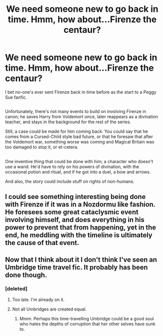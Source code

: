 #+TITLE: We need someone new to go back in time. Hmm, how about...Firenze the centaur?

* We need someone new to go back in time. Hmm, how about...Firenze the centaur?
:PROPERTIES:
:Author: Avaday_Daydream
:Score: 15
:DateUnix: 1479783440.0
:DateShort: 2016-Nov-22
:FlairText: Request
:END:
I bet no-one's ever sent Firenze back in time before as the start to a Peggy Sue fanfic.

** 
   :PROPERTIES:
   :CUSTOM_ID: section
   :END:
Unfortunately, there's not many events to build on involving Firenze in canon; he saves Harry from Voldemort once, later reappears as a divination teacher, and stays in the background for the rest of the series.

Still, a case could be made for him coming back. You could say that he comes from a Cursed-Child style bad future, or that he foresaw that after the Voldemort war, something worse was coming and Magical Britain was too damaged to stop it, or et-cetera.

** 
   :PROPERTIES:
   :CUSTOM_ID: section-1
   :END:
One inventive thing that could be done with him; a character who doesn't use a wand. He'd have to rely on his powers of divination, with the occasional potion and ritual, and if he got into a duel, a bow and arrows.

And also, the story could include stuff on rights of non-humans.


** I could see something interesting being done with Firenze if it was in a Nozdormu like fashion. He foresees some great cataclysmic event involving himself, and does everything in his power to prevent that from happening, yet in the end, he meddling with the timeline is ultimately the cause of that event.
:PROPERTIES:
:Author: Lord_Anarchy
:Score: 5
:DateUnix: 1479784632.0
:DateShort: 2016-Nov-22
:END:


** Now that I think about it I don't think I've seen an Umbridge time travel fic. It probably has been done though.
:PROPERTIES:
:Author: naraclan31fuzzy
:Score: 2
:DateUnix: 1479792698.0
:DateShort: 2016-Nov-22
:END:

*** [deleted]
:PROPERTIES:
:Score: 6
:DateUnix: 1479818410.0
:DateShort: 2016-Nov-22
:END:

**** Too late. I'm already on it.
:PROPERTIES:
:Author: Conneron
:Score: 4
:DateUnix: 1479823911.0
:DateShort: 2016-Nov-22
:END:


**** Not all Umbridges are created equal.
:PROPERTIES:
:Author: paperhurts
:Score: 2
:DateUnix: 1479824956.0
:DateShort: 2016-Nov-22
:END:

***** Mmm. Perhaps this time-travelling Umbridge could be a good soul who hates the depths of corruption that her other selves have sunk to.
:PROPERTIES:
:Author: Avaday_Daydream
:Score: 1
:DateUnix: 1479847835.0
:DateShort: 2016-Nov-23
:END:
